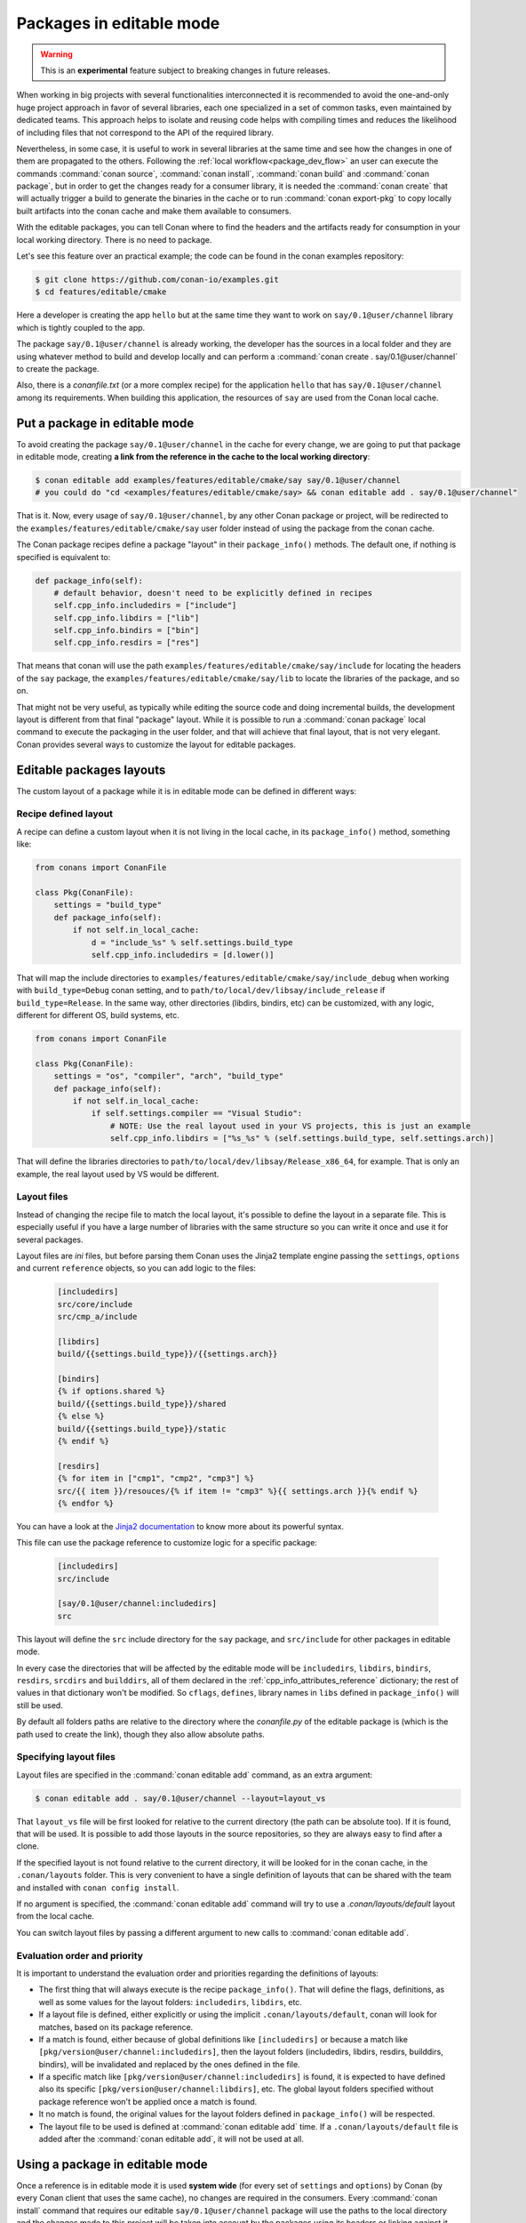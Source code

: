 .. _editable_packages:

Packages in editable mode
=========================

.. warning::

    This is an **experimental** feature subject to breaking changes in future releases.

When working in big projects with several functionalities interconnected it is recommended to avoid
the one-and-only huge project approach in favor of several libraries, each one specialized
in a set of common tasks, even maintained by dedicated teams. This approach helps to isolate
and reusing code helps with compiling times and reduces the likelihood of including files that
not correspond to the API of the required library.

Nevertheless, in some case, it is useful to work in several libraries at the same time and see how
the changes in one of them are propagated to the others. Following the
:ref:`local workflow<package_dev_flow>` an user can execute the commands :command:`conan source`,
:command:`conan install`, :command:`conan build` and :command:`conan package`, but in order to
get the changes ready for a consumer library, it is needed the :command:`conan create` that will
actually trigger a build to generate the binaries in the cache or to run :command:`conan export-pkg`
to copy locally built artifacts into the conan cache and make them available to consumers.

With the editable packages, you can tell Conan where to find the headers and the artifacts ready for
consumption in your local working directory. There is no need to package.

Let's see this feature over an practical example; the code can be found in the conan examples repository:

.. code-block:: bash

    $ git clone https://github.com/conan-io/examples.git
    $ cd features/editable/cmake


Here a developer is creating the app ``hello`` but at the same time they want to work
on ``say/0.1@user/channel`` library which is tightly coupled to the app.

The package ``say/0.1@user/channel`` is already working, the developer has the sources in a
local folder and they are using whatever method to build and develop locally and can perform
a :command:`conan create . say/0.1@user/channel` to create the package.

Also, there is a *conanfile.txt* (or a more complex recipe) for the application ``hello`` that
has ``say/0.1@user/channel`` among its requirements. When building this application, the
resources of ``say`` are used from the Conan local cache.

Put a package in editable mode
------------------------------

To avoid creating the package ``say/0.1@user/channel`` in the cache for every change, we are going
to put that package in editable mode, creating **a link from the reference in the cache to the local
working directory**:

.. code-block:: bash

    $ conan editable add examples/features/editable/cmake/say say/0.1@user/channel
    # you could do "cd <examples/features/editable/cmake/say> && conan editable add . say/0.1@user/channel"


That is it. Now, every usage of ``say/0.1@user/channel``, by any other Conan package or project,
will be redirected to the ``examples/features/editable/cmake/say`` user folder instead of using the package
from the conan cache.

The Conan package recipes define a package "layout" in their ``package_info()`` methods. The default one,
if nothing is specified is equivalent to:

.. code-block:: python

    def package_info(self):
        # default behavior, doesn't need to be explicitly defined in recipes
        self.cpp_info.includedirs = ["include"]
        self.cpp_info.libdirs = ["lib"]
        self.cpp_info.bindirs = ["bin"]
        self.cpp_info.resdirs = ["res"]

That means that conan will use the path ``examples/features/editable/cmake/say/include`` for locating the headers of
the ``say`` package, the ``examples/features/editable/cmake/say/lib`` to locate the libraries of the package, and so on.

That might not be very useful, as typically while editing the source code and doing incremental builds, the
development layout is different from that final "package" layout. While it is possible to run a
:command:`conan package` local command to execute the packaging in the user folder, and that will achieve that
final layout, that is not very elegant. Conan provides several ways to customize the layout for editable packages.

Editable packages layouts
-------------------------

The custom layout of a package while it is in editable mode can be defined in different ways:

Recipe defined layout
++++++++++++++++++++++

A recipe can define a custom layout when it is not living in the local cache, in its ``package_info()`` method,
something like:

.. code-block:: python

    from conans import ConanFile

    class Pkg(ConanFile):
        settings = "build_type"
        def package_info(self):
            if not self.in_local_cache:
                d = "include_%s" % self.settings.build_type
                self.cpp_info.includedirs = [d.lower()]

That will map the include directories to ``examples/features/editable/cmake/say/include_debug`` when working with ``build_type=Debug``
conan setting, and to ``path/to/local/dev/libsay/include_release`` if ``build_type=Release``. In the same way, other
directories (libdirs, bindirs, etc) can be customized, with any logic, different for different OS, build systems, etc.

.. code-block:: python

    from conans import ConanFile

    class Pkg(ConanFile):
        settings = "os", "compiler", "arch", "build_type"
        def package_info(self):
            if not self.in_local_cache:
                if self.settings.compiler == "Visual Studio":
                    # NOTE: Use the real layout used in your VS projects, this is just an example
                    self.cpp_info.libdirs = ["%s_%s" % (self.settings.build_type, self.settings.arch)]

That will define the libraries directories to ``path/to/local/dev/libsay/Release_x86_64``, for example.
That is only an example, the real layout used by VS would be different.

Layout files
+++++++++++++

Instead of changing the recipe file to match the local layout, it's possible to define the
layout in a separate file. This is especially useful if you have a large number of libraries
with the same structure so you can write it once and use it for several packages.

Layout files are *ini* files, but before parsing them Conan uses the Jinja2 template
engine passing the ``settings``, ``options`` and current ``reference`` objects, so you
can add logic to the files:

   .. code-block:: ini

       [includedirs]
       src/core/include
       src/cmp_a/include

       [libdirs]
       build/{{settings.build_type}}/{{settings.arch}}

       [bindirs]
       {% if options.shared %}
       build/{{settings.build_type}}/shared
       {% else %}
       build/{{settings.build_type}}/static
       {% endif %}

       [resdirs]
       {% for item in ["cmp1", "cmp2", "cmp3"] %}
       src/{{ item }}/resouces/{% if item != "cmp3" %}{{ settings.arch }}{% endif %}
       {% endfor %}

You can have a look at the `Jinja2 documentation <https://palletsprojects.com/p/jinja/>`_ to know more
about its powerful syntax.


This file can use the package reference to customize logic for a specific package:

   .. code-block:: ini

       [includedirs]
       src/include

       [say/0.1@user/channel:includedirs]
       src

This layout will define the ``src`` include directory for the ``say`` package, and
``src/include`` for other packages in editable mode.

In every case the directories that will be affected by the editable mode will be ``includedirs``,
``libdirs``, ``bindirs``, ``resdirs``, ``srcdirs`` and ``builddirs``, all of them declared in the
:ref:`cpp_info_attributes_reference` dictionary; the rest of values in that dictionary won't
be modified. So ``cflags``, ``defines``, library names in ``libs`` defined in ``package_info()``
will still be used.

By default all folders paths are relative to the directory where the *conanfile.py*
of the editable package is (which is the path used to create the link), though they also allow absolute
paths.

Specifying layout files
+++++++++++++++++++++++

Layout files are specified in the :command:`conan editable add` command, as an extra argument:

.. code-block:: bash

    $ conan editable add . say/0.1@user/channel --layout=layout_vs

That ``layout_vs`` file will be first looked for relative to the current directory (the
path can be absolute too). If it is found, that will be used. It is possible to add those
layouts in the source repositories, so they are always easy to find after a clone.

If the specified layout is not found relative to the current directory, it will be looked
for in the conan cache, in the ``.conan/layouts`` folder. This is very convenient to have
a single definition of layouts that can be shared with the team and installed with
``conan config install``.

If no argument is specified, the :command:`conan editable add` command will try to use a `.conan/layouts/default`
layout from the local cache.

You can switch layout files by passing a different argument to new calls to :command:`conan editable add`.

Evaluation order and priority
+++++++++++++++++++++++++++++

It is important to understand the evaluation order and priorities regarding the definitions of layouts:

- The first thing that will always execute is the recipe ``package_info()``. That will define
  the flags, definitions, as well as some values for the layout folders: ``includedirs``, ``libdirs``, etc.
- If a layout file is defined, either explicitly or using the implicit ``.conan/layouts/default``,
  conan will look for matches, based on its package reference.
- If a match is found, either because of global definitions like ``[includedirs]``
  or because a match like ``[pkg/version@user/channel:includedirs]``, then the layout folders
  (includedirs, libdirs, resdirs, builddirs, bindirs), will be invalidated and replaced by the ones
  defined in the file.
- If a specific match like ``[pkg/version@user/channel:includedirs]`` is found, it is expected to
  have defined also its specific ``[pkg/version@user/channel:libdirs]``, etc. The global layout
  folders specified without package reference won't be applied once a match is found.
- It no match is found, the original values for the layout folders defined in ``package_info()`` will
  be respected.
- The layout file to be used is defined at :command:`conan editable add` time. If a ``.conan/layouts/default`` file
  is added after the :command:`conan editable add`, it will not be used at all.


Using a package in editable mode
--------------------------------

Once a reference is in editable mode it is used **system wide** (for every set of ``settings`` and
``options``) by Conan (by every Conan client that uses the same cache), no changes are
required in the consumers. Every :command:`conan install` command that requires our editable
``say/0.1@user/channel`` package will use the paths to the local directory and the changes
made to this project will be taken into account by the packages using its headers or linking
against it.

To summarize, consumption of packages in editable mode is transparent to their consumers.
To try that it is working, the following flow should work:

- Get sources of ``say/0.1@user/channel``: :command:`git/svn clone... && cd folder`
- Put package in editable mode: :command:`conan editable add . say/0.1@user/channel --layout=layout_gcc`
- Work with it and build using any tool. Check that your local layout is reflected in the layout
  file *layout_gcc* specified in the previous step.
- Go to the consumer project: ``hello``
- Build it using any local flow: :command:`conan install` and build
- Go back to ``say/0.1@user/channel`` source folder, do some changes, and just build. No Conan commands necessary
- Go to the consumer project: ``hello`` and rebuild. It should get the changes from the ``say`` library.

In that way, it is possible to be developing both the ``say`` library and the ``hello`` application, at the same
time, without any Conan command.

.. note::

    When a package is in editable mode, most of the commands will not work. It is not possible to :command:`conan upload`,
    :command:`conan export` or :command:`conan create` when a package is in editable mode.

Revert the editable mode
------------------------

In order to revert the editable mode just remove the link using:

.. code-block:: bash

    $ conan editable remove say/0.1@user/channel

It will remove the link (the local directory won't be affected) and all the packages consuming this
requirement will get it from the cache again.

.. warning::

   Packages that are built consuming an editable package in its graph upstreams can generate binaries
   and packages incompatible with the released version of the editable package. Avoid uploading
   these packages without re-creating them with the in-cache version of all the libraries.
